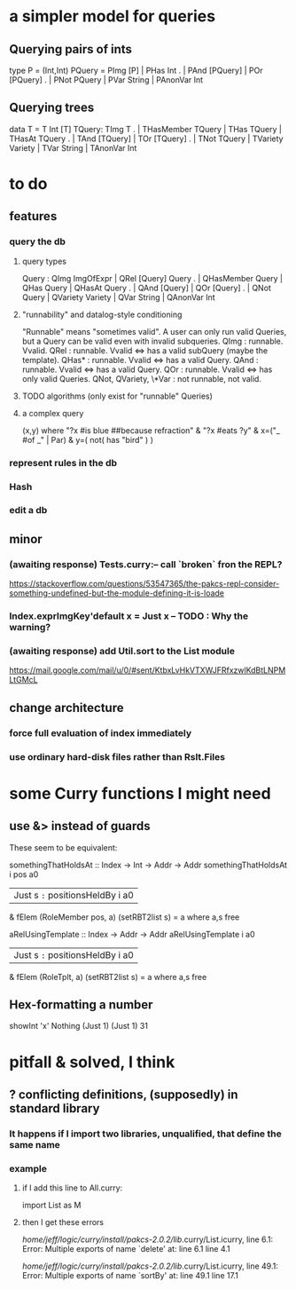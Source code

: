 * a simpler model for queries
** Querying pairs of ints
type P = (Int,Int)
PQuery =  PImg [P]  |  PHas Int
  .    |  PAnd [PQuery]  |  POr [PQuery]
  .    |  PNot PQuery  |  PVar String  |  PAnonVar Int
** Querying trees
data T = T Int [T]
TQuery: TImg T
  .  |  THasMember TQuery  |  THas TQuery  |  THasAt TQuery
  .  |  TAnd [TQuery]  |  TOr [TQuery]
  .  |  TNot TQuery  |  TVariety Variety  |  TVar String  | TAnonVar Int
* to do
** features
*** query the db
**** query types
Query : QImg ImgOfExpr  |  QRel [Query] Query
  .  |  QHasMember Query  |  QHas Query  |  QHasAt Query
  .  |  QAnd [Query]  |  QOr [Query]
  .  |  QNot Query  |  QVariety Variety  |  QVar String  | QAnonVar Int
**** "runnability" and datalog-style conditioning
"Runnable" means "sometimes valid". A user can only run valid Queries, but a Query can be valid even with invalid subqueries.
QImg        : runnable. Vvalid.
QRel        : runnable. Vvalid <=> has a valid subQuery (maybe the template).
QHas*       : runnable. Vvalid <=> has a valid Query.
QAnd        : runnable. Vvalid <=> has a valid Query.
QOr         : runnable. Vvalid <=> has only valid Queries.
QNot, QVariety, \*Var  :  not runnable, not valid.
**** TODO algorithms (only exist for "runnable" Queries)
**** a complex query
(x,y) where "?x #is blue ##because refraction"
          & "?x #eats ?y"
          & x=("_ #of _" | Par)
          & y=( not( has "bird" ) )
*** represent rules in the db
*** Hash
*** edit a db
** minor
*** (awaiting response) Tests.curry:-- call `broken` fron the REPL?
  https://stackoverflow.com/questions/53547365/the-pakcs-repl-consider-something-undefined-but-the-module-defining-it-is-loade
*** Index.exprImgKey'default x = Just x -- TODO : Why the warning?
*** (awaiting response) add Util.sort to the List module
  https://mail.google.com/mail/u/0/#sent/KtbxLvHkVTXWJFRfxzwlKdBtLNPMLtGMcL
** change architecture
*** force full evaluation of index immediately
*** use ordinary hard-disk files rather than Rslt.Files
* some Curry functions I might need
** use &> instead of guards
These seem to be equivalent:

somethingThatHoldsAt :: Index -> Int -> Addr -> Addr
somethingThatHoldsAt i pos a0
  | Just s =:= positionsHeldBy i a0
    & fElem (RoleMember pos, a) (setRBT2list s)
  = a where a,s free

aRelUsingTemplate    :: Index -> Addr -> Addr
aRelUsingTemplate i a0
  | Just s =:= positionsHeldBy i a0
    & fElem (RoleTplt, a) (setRBT2list s)
  = a where a,s free
** Hex-formatting a number
showInt 'x' Nothing (Just 1) (Just 1) 31
* pitfall & solved, I think
** ? conflicting definitions, (supposedly) in standard library
*** It happens if I import two libraries, unqualified, that define the same name
*** example
**** if I add this line to All.curry:
 import List as M
**** then I get these errors
 /home/jeff/logic/curry/install/pakcs-2.0.2/lib/.curry/List.icurry, line 6.1: Error:
     Multiple exports of name `delete' at:
       line 6.1
       line 4.1

 /home/jeff/logic/curry/install/pakcs-2.0.2/lib/.curry/List.icurry, line 49.1: Error:
     Multiple exports of name `sortBy' at:
       line 49.1
       line 17.1
